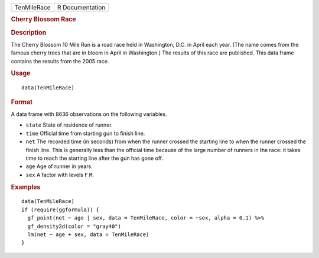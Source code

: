 .. container::

   =========== ===============
   TenMileRace R Documentation
   =========== ===============

   .. rubric:: Cherry Blossom Race
      :name: TenMileRace

   .. rubric:: Description
      :name: description

   The Cherry Blossom 10 Mile Run is a road race held in Washington,
   D.C. in April each year. (The name comes from the famous cherry trees
   that are in bloom in April in Washington.) The results of this race
   are published. This data frame contains the results from the 2005
   race.

   .. rubric:: Usage
      :name: usage

   ::

      data(TenMileRace)

   .. rubric:: Format
      :name: format

   A data frame with 8636 observations on the following variables.

   -  ``state`` State of residence of runner.

   -  ``time`` Official time from starting gun to finish line.

   -  ``net`` The recorded time (in seconds) from when the runner
      crossed the starting line to when the runner crossed the finish
      line. This is generally less than the official time because of the
      large number of runners in the race: it takes time to reach the
      starting line after the gun has gone off.

   -  ``age`` Age of runner in years.

   -  ``sex`` A factor with levels ``F`` ``M``.

   .. rubric:: Examples
      :name: examples

   ::

      data(TenMileRace)
      if (require(ggformula)) {
        gf_point(net ~ age | sex, data = TenMileRace, color = ~sex, alpha = 0.1) %>%
        gf_density2d(color = "gray40")
        lm(net ~ age + sex, data = TenMileRace)
      }
